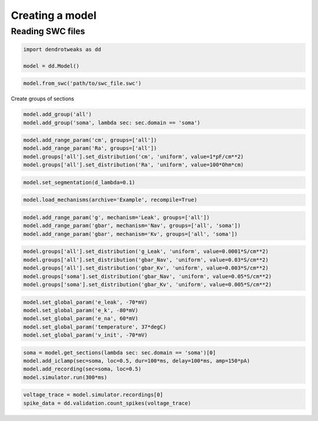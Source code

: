 Creating a model
==========================================

Reading SWC files
------------------------------------------

.. code-block:: python

    import dendrotweaks as dd

    model = dd.Model()


.. code-block:: python

    model.from_swc('path/to/swc_file.swc')

Create groups of sections

.. code-block:: python

    model.add_group('all')
    model.add_group('soma', lambda sec: sec.domain == 'soma')

.. code-block:: python
    
    model.add_range_param('cm', groups=['all'])
    model.add_range_param('Ra', groups=['all'])
    model.groups['all'].set_distribution('cm', 'uniform', value=1*pF/cm**2)
    model.groups['all'].set_distribution('Ra', 'uniform', value=100*Ohm*cm)

.. code-block:: python

    model.set_segmentation(d_lambda=0.1)

.. code-block:: python

    model.load_mechanisms(archive='Example', recompile=True)

.. code-block:: python

    model.add_range_param('g', mechanism='Leak', groups=['all'])
    model.add_range_param('gbar', mechanism='Nav', groups=['all', 'soma'])
    model.add_range_param('gbar', mechanism='Kv', groups=['all', 'soma'])

.. code-block:: python

    model.groups['all'].set_distribution('g_Leak', 'uniform', value=0.0001*S/cm**2)
    model.groups['all'].set_distribution('gbar_Nav', 'uniform', value=0.03*S/cm**2)
    model.groups['all'].set_distribution('gbar_Kv', 'uniform', value=0.003*S/cm**2)
    model.groups['soma'].set_distribution('gbar_Nav', 'uniform', value=0.05*S/cm**2)
    model.groups['soma'].set_distribution('gbar_Kv', 'uniform', value=0.005*S/cm**2)

.. code-block:: python

    model.set_global_param('e_leak', -70*mV)
    model.set_global_param('e_k', -80*mV)
    model.set_global_param('e_na', 60*mV)
    model.set_global_param('temperature', 37*degC)
    model.set_global_param('v_init', -70*mV)

.. code-block:: python

    soma = model.get_sections(lambda sec: sec.domain == 'soma')[0]
    model.add_iclamp(sec=soma, loc=0.5, dur=100*ms, delay=100*ms, amp=150*pA)
    model.add_recording(sec=soma, loc=0.5)
    model.simulator.run(300*ms)

.. code-block:: python

    voltage_trace = model.simulator.recordings[0]
    spike_data = dd.validation.count_spikes(voltage_trace)
